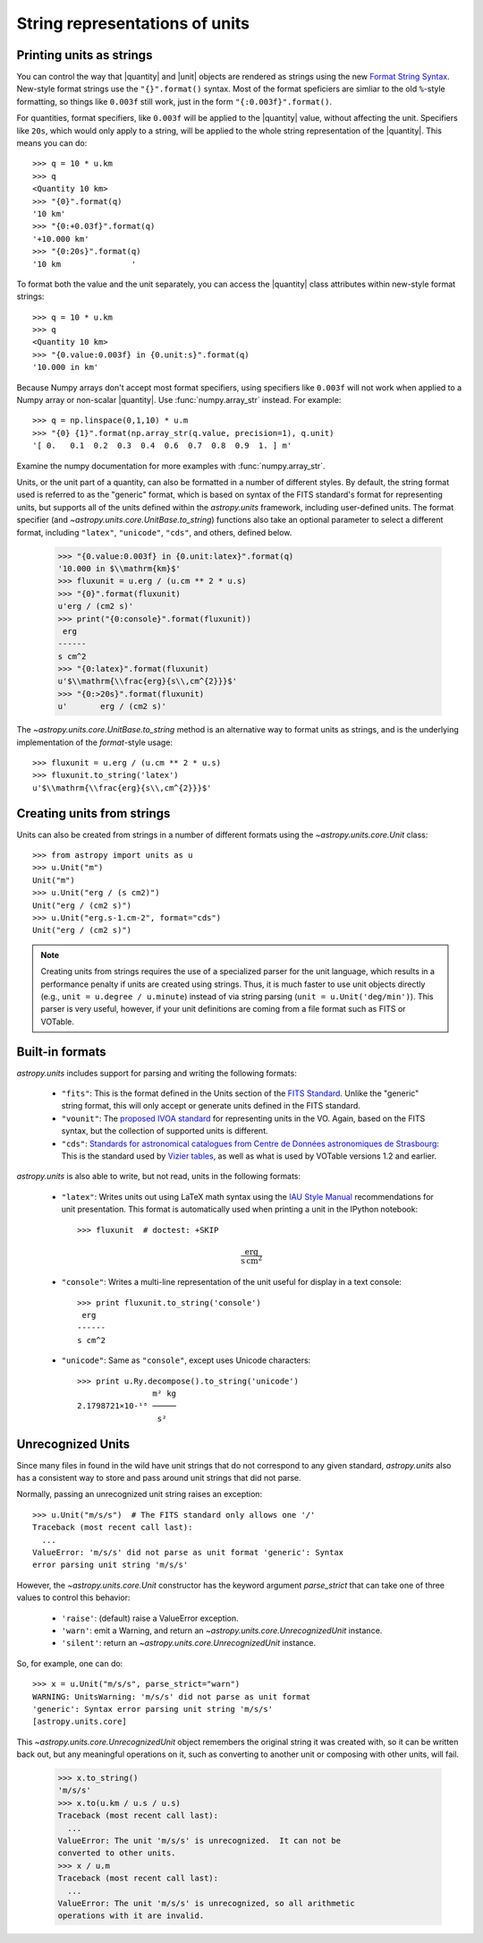 .. _astropy-units-format:

String representations of units
===============================

.. |quantity| replace:: :class:`~astropy.units.quantity.Quantity`

.. |unit| replace:: :class:`~astropy.units.core.UnitBase`

Printing units as strings
-------------------------

You can control the way that |quantity| and |unit| objects are rendered as
strings using the new `Format String Syntax
<http://docs.python.org/library/string.html#format-string-syntax>`__.
New-style format strings use the ``"{}".format()`` syntax.  Most of
the format speficiers are simliar to the old ``%``-style formatting,
so things like ``0.003f`` still work, just in the form
``"{:0.003f}".format()``.

For quantities, format specifiers, like ``0.003f`` will be applied to
the |quantity| value, without affecting the unit. Specifiers like
``20s``, which would only apply to a string, will be applied to the
whole string representation of the |quantity|. This means you can do::

    >>> q = 10 * u.km
    >>> q
    <Quantity 10 km>
    >>> "{0}".format(q)
    '10 km'
    >>> "{0:+0.03f}".format(q)
    '+10.000 km'
    >>> "{0:20s}".format(q)
    '10 km               '

To format both the value and the unit separately, you can access the |quantity|
class attributes within new-style format strings::

    >>> q = 10 * u.km
    >>> q
    <Quantity 10 km>
    >>> "{0.value:0.003f} in {0.unit:s}".format(q)
    '10.000 in km'

Because Numpy arrays don't accept most format specifiers, using specifiers like
``0.003f`` will not work when applied to a Numpy array or non-scalar |quantity|.
Use :func:`numpy.array_str` instead. For example::

    >>> q = np.linspace(0,1,10) * u.m
    >>> "{0} {1}".format(np.array_str(q.value, precision=1), q.unit)
    '[ 0.   0.1  0.2  0.3  0.4  0.6  0.7  0.8  0.9  1. ] m'

Examine the numpy documentation for more examples with :func:`numpy.array_str`.

Units, or the unit part of a quantity, can also be formatted in a
number of different styles.  By default, the string format used is
referred to as the "generic" format, which is based on syntax of the
FITS standard's format for representing units, but supports all of the
units defined within the `astropy.units` framework, including
user-defined units.  The format specifier (and
`~astropy.units.core.UnitBase.to_string`) functions also take an
optional parameter to select a different format, including
``"latex"``, ``"unicode"``, ``"cds"``, and others, defined below.

    >>> "{0.value:0.003f} in {0.unit:latex}".format(q)
    '10.000 in $\\mathrm{km}$'
    >>> fluxunit = u.erg / (u.cm ** 2 * u.s)
    >>> "{0}".format(fluxunit)
    u'erg / (cm2 s)'
    >>> print("{0:console}".format(fluxunit))
     erg
    ------
    s cm^2
    >>> "{0:latex}".format(fluxunit)
    u'$\\mathrm{\\frac{erg}{s\\,cm^{2}}}$'
    >>> "{0:>20s}".format(fluxunit)
    u'       erg / (cm2 s)'

The `~astropy.units.core.UnitBase.to_string` method is an alternative way to
format units as strings, and is the underlying implementation of the
`format`-style usage::

    >>> fluxunit = u.erg / (u.cm ** 2 * u.s)
    >>> fluxunit.to_string('latex')
    u'$\\mathrm{\\frac{erg}{s\\,cm^{2}}}$'

Creating units from strings
---------------------------

Units can also be created from strings in a number of different
formats using the `~astropy.units.core.Unit` class::

  >>> from astropy import units as u
  >>> u.Unit("m")
  Unit("m")
  >>> u.Unit("erg / (s cm2)")
  Unit("erg / (cm2 s)")
  >>> u.Unit("erg.s-1.cm-2", format="cds")
  Unit("erg / (cm2 s)")

.. note::

   Creating units from strings requires the use of a specialized
   parser for the unit language, which results in a performance
   penalty if units are created using strings.  Thus, it is much
   faster to use unit objects directly (e.g., ``unit = u.degree /
   u.minute``) instead of via string parsing (``unit =
   u.Unit('deg/min')``).  This parser is very useful, however, if your
   unit definitions are coming from a file format such as FITS or
   VOTable.

Built-in formats
----------------

`astropy.units` includes support for parsing and writing the following
formats:

  - ``"fits"``: This is the format defined in the Units section of the
    `FITS Standard <http://fits.gsfc.nasa.gov/fits_standard.html>`__.
    Unlike the "generic" string format, this will only accept or
    generate units defined in the FITS standard.

  - ``"vounit"``: The `proposed IVOA standard
    <http://www.ivoa.net/Documents/VOUnits/>`__ for representing units
    in the VO.  Again, based on the FITS syntax, but the collection of
    supported units is different.

  - ``"cds"``: `Standards for astronomical catalogues from Centre de
    Données astronomiques de Strasbourg
    <http://cds.u-strasbg.fr/doc/catstd-3.2.htx>`__: This is the
    standard used by `Vizier tables <http://vizier.u-strasbg.fr/>`__,
    as well as what is used by VOTable versions 1.2 and earlier.

.. These are to-be-implemented

  - OGIP Units: A standard for storing units in `OGIP FITS files
    <http://heasarc.gsfc.nasa.gov/docs/heasarc/ofwg/docs/general/ogip_93_001/>`_.

`astropy.units` is also able to write, but not read, units in the
following formats:

  - ``"latex"``: Writes units out using LaTeX math syntax using the
    `IAU Style Manual
    <http://www.iau.org/static/publications/stylemanual1989.pdf>`__
    recommendations for unit presentation.  This format is
    automatically used when printing a unit in the IPython notebook::

      >>> fluxunit  # doctest: +SKIP

    .. math::

       \mathrm{\frac{erg}{s\,cm^{2}}}

  - ``"console"``: Writes a multi-line representation of the unit
    useful for display in a text console::

      >>> print fluxunit.to_string('console')
       erg
      ------
      s cm^2

  - ``"unicode"``: Same as ``"console"``, except uses Unicode
    characters::

      >>> print u.Ry.decompose().to_string('unicode')
                      m² kg
      2.1798721×10-¹⁸ ─────
                       s²

Unrecognized Units
------------------

Since many files in found in the wild have unit strings that do not
correspond to any given standard, `astropy.units` also has a
consistent way to store and pass around unit strings that did not
parse.

Normally, passing an unrecognized unit string raises an exception::

  >>> u.Unit("m/s/s")  # The FITS standard only allows one '/'
  Traceback (most recent call last):
    ...
  ValueError: 'm/s/s' did not parse as unit format 'generic': Syntax
  error parsing unit string 'm/s/s'

However, the `~astropy.units.core.Unit` constructor has the keyword
argument `parse_strict` that can take one of three values to control
this behavior:

  - ``'raise'``: (default) raise a ValueError exception.

  - ``'warn'``: emit a Warning, and return an
    `~astropy.units.core.UnrecognizedUnit` instance.

  - ``'silent'``: return an `~astropy.units.core.UnrecognizedUnit`
    instance.

So, for example, one can do::

   >>> x = u.Unit("m/s/s", parse_strict="warn")
   WARNING: UnitsWarning: 'm/s/s' did not parse as unit format
   'generic': Syntax error parsing unit string 'm/s/s'
   [astropy.units.core]

This `~astropy.units.core.UnrecognizedUnit` object remembers the
original string it was created with, so it can be written back out,
but any meaningful operations on it, such as converting to another
unit or composing with other units, will fail.

   >>> x.to_string()
   'm/s/s'
   >>> x.to(u.km / u.s / u.s)
   Traceback (most recent call last):
     ...
   ValueError: The unit 'm/s/s' is unrecognized.  It can not be
   converted to other units.
   >>> x / u.m
   Traceback (most recent call last):
     ...
   ValueError: The unit 'm/s/s' is unrecognized, so all arithmetic
   operations with it are invalid.

